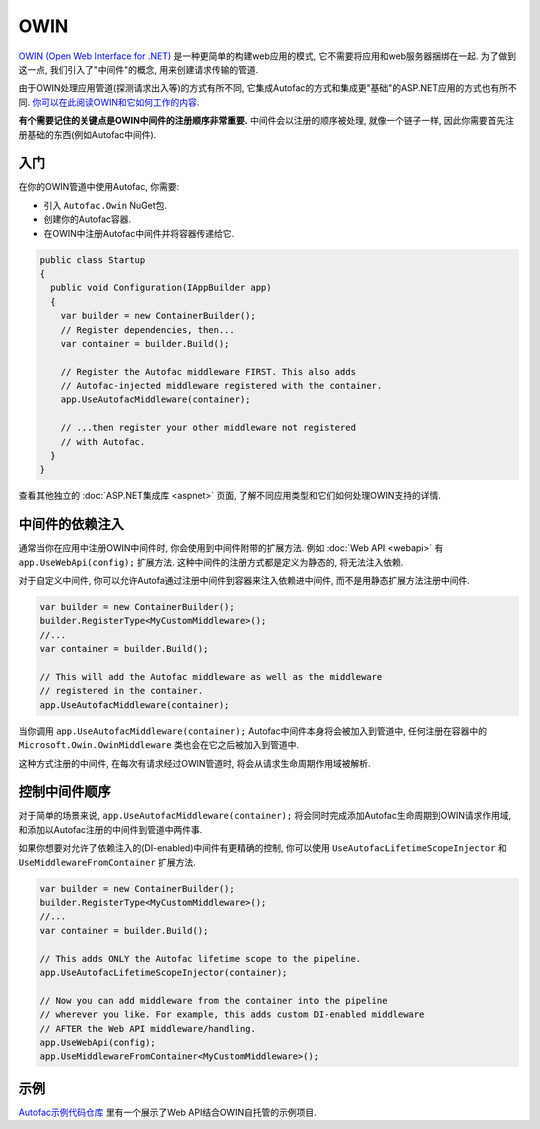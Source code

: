 ====
OWIN
====

`OWIN (Open Web Interface for .NET) <http://owin.org/>`_ 是一种更简单的构建web应用的模式, 它不需要将应用和web服务器捆绑在一起. 为了做到这一点, 我们引入了"中间件"的概念, 用来创建请求传输的管道.

由于OWIN处理应用管道(探测请求出入等)的方式有所不同, 它集成Autofac的方式和集成更"基础"的ASP.NET应用的方式也有所不同. `你可以在此阅读OWIN和它如何工作的内容. <http://www.asp.net/aspnet/overview/owin-and-katana/an-overview-of-project-katana>`_

**有个需要记住的关键点是OWIN中间件的注册顺序非常重要.** 中间件会以注册的顺序被处理, 就像一个链子一样, 因此你需要首先注册基础的东西(例如Autofac中间件).

入门
===========

在你的OWIN管道中使用Autofac, 你需要:

* 引入 ``Autofac.Owin`` NuGet包.
* 创建你的Autofac容器.
* 在OWIN中注册Autofac中间件并将容器传递给它.

.. sourcecode:: csharp

    public class Startup
    {
      public void Configuration(IAppBuilder app)
      {
        var builder = new ContainerBuilder();
        // Register dependencies, then...
        var container = builder.Build();

        // Register the Autofac middleware FIRST. This also adds
        // Autofac-injected middleware registered with the container.
        app.UseAutofacMiddleware(container);

        // ...then register your other middleware not registered
        // with Autofac.
      }
    }

查看其他独立的 :doc:`ASP.NET集成库 <aspnet>` 页面, 了解不同应用类型和它们如何处理OWIN支持的详情.

中间件的依赖注入
==================================

通常当你在应用中注册OWIN中间件时, 你会使用到中间件附带的扩展方法. 例如 :doc:`Web API <webapi>` 有 ``app.UseWebApi(config);`` 扩展方法. 这种中间件的注册方式都是定义为静态的, 将无法注入依赖.

对于自定义中间件, 你可以允许Autofa通过注册中间件到容器来注入依赖进中间件, 而不是用静态扩展方法注册中间件.

.. sourcecode:: csharp

    var builder = new ContainerBuilder();
    builder.RegisterType<MyCustomMiddleware>();
    //...
    var container = builder.Build();

    // This will add the Autofac middleware as well as the middleware
    // registered in the container.
    app.UseAutofacMiddleware(container);

当你调用 ``app.UseAutofacMiddleware(container);`` Autofac中间件本身将会被加入到管道中, 任何注册在容器中的 ``Microsoft.Owin.OwinMiddleware`` 类也会在它之后被加入到管道中.

这种方式注册的中间件, 在每次有请求经过OWIN管道时, 将会从请求生命周期作用域被解析.

控制中间件顺序
============================

对于简单的场景来说, ``app.UseAutofacMiddleware(container);`` 将会同时完成添加Autofac生命周期到OWIN请求作用域, 和添加以Autofac注册的中间件到管道中两件事.

如果你想要对允许了依赖注入的(DI-enabled)中间件有更精确的控制, 你可以使用 ``UseAutofacLifetimeScopeInjector`` 和 ``UseMiddlewareFromContainer`` 扩展方法.

.. sourcecode:: csharp

    var builder = new ContainerBuilder();
    builder.RegisterType<MyCustomMiddleware>();
    //...
    var container = builder.Build();

    // This adds ONLY the Autofac lifetime scope to the pipeline.
    app.UseAutofacLifetimeScopeInjector(container);

    // Now you can add middleware from the container into the pipeline
    // wherever you like. For example, this adds custom DI-enabled middleware
    // AFTER the Web API middleware/handling.
    app.UseWebApi(config);
    app.UseMiddlewareFromContainer<MyCustomMiddleware>();

示例
=======

`Autofac示例代码仓库 <https://github.com/autofac/Examples/tree/master/src/WebApiExample.OwinSelfHost>`_ 里有一个展示了Web API结合OWIN自托管的示例项目.